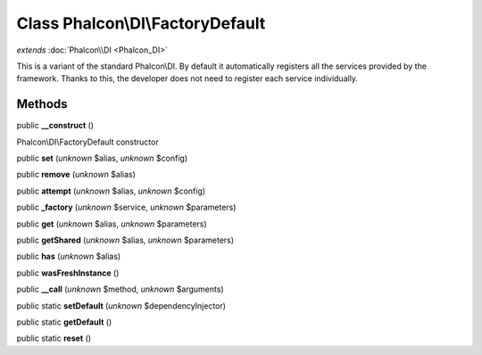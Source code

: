 Class **Phalcon\\DI\\FactoryDefault**
=====================================

*extends* :doc:`Phalcon\\DI <Phalcon_DI>`

This is a variant of the standard Phalcon\\DI. By default it automatically registers all the services provided by the framework. Thanks to this, the developer does not need to register each service individually.


Methods
---------

public **__construct** ()

Phalcon\\DI\\FactoryDefault constructor



public **set** (*unknown* $alias, *unknown* $config)

public **remove** (*unknown* $alias)

public **attempt** (*unknown* $alias, *unknown* $config)

public **_factory** (*unknown* $service, *unknown* $parameters)

public **get** (*unknown* $alias, *unknown* $parameters)

public **getShared** (*unknown* $alias, *unknown* $parameters)

public **has** (*unknown* $alias)

public **wasFreshInstance** ()

public **__call** (*unknown* $method, *unknown* $arguments)

public static **setDefault** (*unknown* $dependencyInjector)

public static **getDefault** ()

public static **reset** ()

